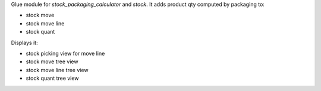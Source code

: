 Glue module for `stock_packaging_calculator` and `stock`.
It adds product qty computed by packaging to:

* stock move
* stock move line
* stock quant

Displays it:

* stock picking view for move line
* stock move tree view
* stock move line tree view
* stock quant tree view